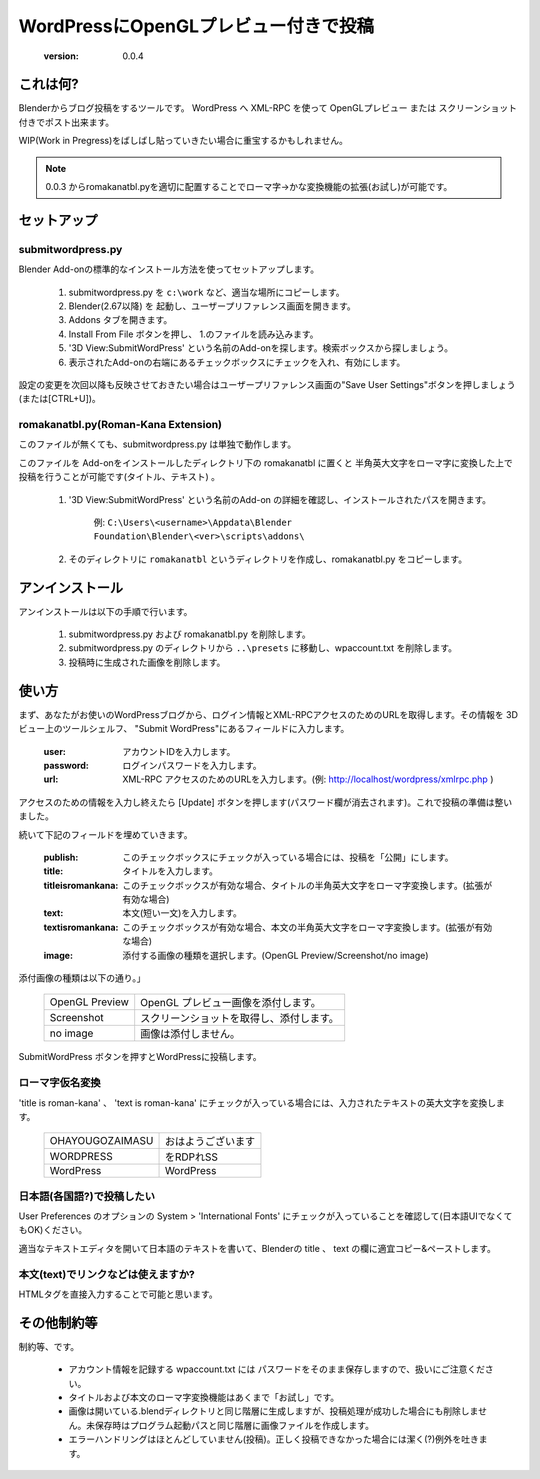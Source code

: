 =====================================
WordPressにOpenGLプレビュー付きで投稿
=====================================

   :version: 0.0.4


これは何?
==========

Blenderからブログ投稿をするツールです。
WordPress へ XML-RPC を使って OpenGLプレビュー または スクリーンショット付きでポスト出来ます。

WIP(Work in Pregress)をばしばし貼っていきたい場合に重宝するかもしれません。

.. note:: 
   0.0.3 からromakanatbl.pyを適切に配置することでローマ字→かな変換機能の拡張(お試し)が可能です。


セットアップ
=============

submitwordpress.py
------------------

Blender Add-onの標準的なインストール方法を使ってセットアップします。

   1. submitwordpress.py を ``c:\work`` など、適当な場所にコピーします。

   2. Blender(2.67以降) を 起動し、ユーザープリファレンス画面を開きます。

   3. Addons タブを開きます。

   4. Install From File ボタンを押し、 1.のファイルを読み込みます。

   5. '3D View:SubmitWordPress' という名前のAdd-onを探します。検索ボックスから探しましょう。

   6. 表示されたAdd-onの右端にあるチェックボックスにチェックを入れ、有効にします。

設定の変更を次回以降も反映させておきたい場合はユーザープリファレンス画面の"Save User Settings"ボタンを押しましょう(または[CTRL+U])。

romakanatbl.py(Roman-Kana Extension)
------------------------------------

このファイルが無くても、submitwordpress.py は単独で動作します。

このファイルを Add-onをインストールしたディレクトリ下の romakanatbl に置くと 半角英大文字をローマ字に変換した上で投稿を行うことが可能です(タイトル、テキスト) 。

   1. '3D View:SubmitWordPress' という名前のAdd-on の詳細を確認し、インストールされたパスを開きます。

         例: ``C:\Users\<username>\Appdata\Blender Foundation\Blender\<ver>\scripts\addons\``
   
   2. そのディレクトリに ``romakanatbl`` というディレクトリを作成し、romakanatbl.py をコピーします。

アンインストール
==================

アンインストールは以下の手順で行います。

   1. submitwordpress.py および romakanatbl.py を削除します。
   2. submitwordpress.py のディレクトリから ``..\presets`` に移動し、wpaccount.txt を削除します。
   3. 投稿時に生成された画像を削除します。

使い方
======

まず、あなたがお使いのWordPressブログから、ログイン情報とXML-RPCアクセスのためのURLを取得します。その情報を 3Dビュー上のツールシェルフ、 "Submit WordPress"にあるフィールドに入力します。

   :user: アカウントIDを入力します。
   :password: ログインパスワードを入力します。
   :url: XML-RPC アクセスのためのURLを入力します。(例: http://localhost/wordpress/xmlrpc.php )

アクセスのための情報を入力し終えたら [Update] ボタンを押します(パスワード欄が消去されます)。これで投稿の準備は整いました。

続いて下記のフィールドを埋めていきます。

   :publish: このチェックボックスにチェックが入っている場合には、投稿を「公開」にします。
   :title: タイトルを入力します。
   :titleisromankana: このチェックボックスが有効な場合、タイトルの半角英大文字をローマ字変換します。(拡張が有効な場合)
   :text: 本文(短い一文)を入力します。
   :textisromankana: このチェックボックスが有効な場合、本文の半角英大文字をローマ字変換します。(拡張が有効な場合)
   :image: 添付する画像の種類を選択します。(OpenGL Preview/Screenshot/no image)

添付画像の種類は以下の通り。」

   +-----------------------+------------------------------------------+
   | OpenGL Preview        | OpenGL プレビュー画像を添付します。      |
   +-----------------------+------------------------------------------+
   | Screenshot            | スクリーンショットを取得し、添付します。 |
   +-----------------------+------------------------------------------+
   | no image              | 画像は添付しません。                     |
   +-----------------------+------------------------------------------+

SubmitWordPress ボタンを押すとWordPressに投稿します。

ローマ字仮名変換
----------------

'title is roman-kana' 、 'text is roman-kana' にチェックが入っている場合には、入力されたテキストの英大文字を変換します。

   +-----------------------+----------------------------------------+
   | OHAYOUGOZAIMASU       | おはようございます                     |
   +-----------------------+----------------------------------------+
   | WORDPRESS             | をRDPれSS                              |
   +-----------------------+----------------------------------------+
   | WordPress             | WordPress                              |
   +-----------------------+----------------------------------------+

日本語(各国語?)で投稿したい
----------------------------

User Preferences のオプションの System > 'International Fonts' にチェックが入っていることを確認して(日本語UIでなくてもOK)ください。

適当なテキストエディタを開いて日本語のテキストを書いて、Blenderの title 、 text の欄に適宜コピー&ペーストします。

本文(text)でリンクなどは使えますか?
------------------------------------

HTMLタグを直接入力することで可能と思います。


その他制約等
=============

制約等、です。

   * アカウント情報を記録する wpaccount.txt には パスワードをそのまま保存しますので、扱いにご注意ください。
   * タイトルおよび本文のローマ字変換機能はあくまで「お試し」です。
   * 画像は開いている.blendディレクトリと同じ階層に生成しますが、投稿処理が成功した場合にも削除しません。未保存時はプログラム起動パスと同じ階層に画像ファイルを作成します。
   * エラーハンドリングはほとんどしていません(投稿)。正しく投稿できなかった場合には潔く(?)例外を吐きます。

